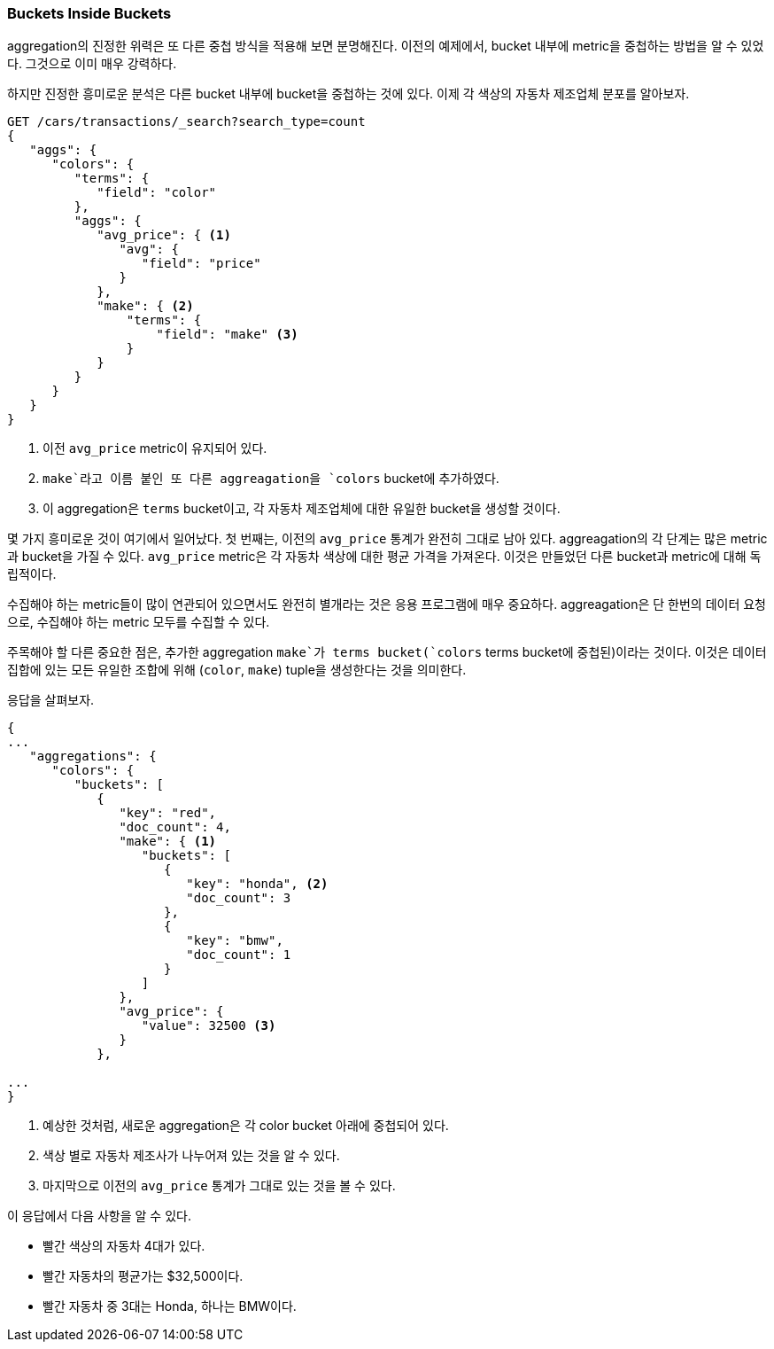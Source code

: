 
=== Buckets Inside Buckets

aggregation의 진정한 위력은 또 다른 중첩 방식을 적용해 보면 분명해진다. 이전의 예제에서, bucket 내부에 metric을 중첩하는 방법을 알 수 있었다. 그것으로 이미 매우 강력하다.

하지만 진정한 흥미로운 분석은 다른 bucket 내부에 bucket을 중첩하는 것에 있다. 이제 각 색상의 자동차 제조업체 분포를 알아보자.

[source,js]
--------------------------------------------------
GET /cars/transactions/_search?search_type=count
{
   "aggs": {
      "colors": {
         "terms": {
            "field": "color"
         },
         "aggs": {
            "avg_price": { <1>
               "avg": {
                  "field": "price"
               }
            },
            "make": { <2>
                "terms": {
                    "field": "make" <3>
                }
            }
         }
      }
   }
}
--------------------------------------------------
// SENSE: 300_Aggregations/20_basic_example.json
<1> 이전 `avg_price` metric이 유지되어 있다.
<2> `make`라고 이름 붙인 또 다른 aggreagation을 `colors` bucket에 추가하였다.
<3>  이 aggregation은 `terms` bucket이고, 각 자동차 제조업체에 대한 유일한 bucket을 생성할 것이다.

몇 가지 흥미로운 것이 여기에서 일어났다. 첫 번째는, 이전의 `avg_price` 통계가 완전히 그대로 남아 있다. aggreagation의 각 단계는 많은 metric과 bucket을 가질 수 있다. `avg_price` metric은 각 자동차 색상에 대한 평균 가격을 가져온다. 이것은 만들었던 다른 bucket과 metric에 대해 독립적이다.

수집해야 하는 metric들이 많이 연관되어 있으면서도 완전히 별개라는 것은 응용 프로그램에 매우 중요하다. aggreagation은 단 한번의 데이터 요청으로, 수집해야 하는 metric 모두를 수집할 수 있다.

주목해야 할 다른 중요한 점은, 추가한 aggregation `make`가 terms bucket(`colors` terms bucket에 중첩된)이라는 것이다. 이것은 데이터 집합에 있는 모든 유일한 조합에 위해 (`color`, `make`) tuple을 생성한다는 것을 의미한다.

응답을 살펴보자.

[source,js]
--------------------------------------------------
{
...
   "aggregations": {
      "colors": {
         "buckets": [
            {
               "key": "red",
               "doc_count": 4,
               "make": { <1>
                  "buckets": [
                     {
                        "key": "honda", <2>
                        "doc_count": 3
                     },
                     {
                        "key": "bmw",
                        "doc_count": 1
                     }
                  ]
               },
               "avg_price": {
                  "value": 32500 <3>
               }
            },

...
}
--------------------------------------------------
<1> 예상한 것처럼, 새로운 aggregation은 각 color bucket 아래에 중첩되어 있다.
<2> 색상 별로 자동차 제조사가 나누어져 있는 것을 알 수 있다.
<3> 마지막으로 이전의 `avg_price` 통계가 그대로 있는 것을 볼 수 있다.

이 응답에서 다음 사항을 알 수 있다.

- 빨간 색상의 자동차 4대가 있다.
- 빨간 자동차의 평균가는 $32,500이다.
- 빨간 자동차 중 3대는 Honda, 하나는 BMW이다.
